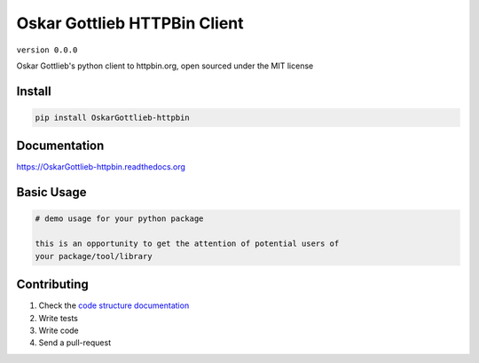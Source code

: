 Oskar Gottlieb HTTPBin Client
=============================

``version 0.0.0``

Oskar Gottlieb's python client to httpbin.org, open sourced under the MIT license

.. image:: https://readthedocs.org/projects/OskarGottlieb_httpbin/badge/?version=latest
   :target: http://OskarGottlieb_httpbin.readthedocs.io/en/latest/?badge=latest
   :alt: Documentation Status
.. image:: https://travis-ci.org/OskarGottlieb/OskarGottlieb_httpbin.svg?branch=master
    :target: https://travis-ci.org/OskarGottlieb/OskarGottlieb_httpbin
.. |PyPI python versions| image:: https://img.shields.io/pypi/pyversions/OskarGottlieb_httpbin.svg
   :target: https://pypi.python.org/pypi/OskarGottlieb_httpbin
.. |Join the chat at https://gitter.im/OskarGottlieb/OskarGottlieb_httpbin| image:: https://badges.gitter.im/OskarGottlieb/OskarGottlieb_httpbin.svg
   :target: https://gitter.im/OskarGottlieb/OskarGottlieb_httpbin?utm_source=badge&utm_medium=badge&utm_campaign=pr-badge&utm_content=badge


Install
-------

.. code:: bash

   pip install OskarGottlieb-httpbin


Documentation
-------------

`https://OskarGottlieb-httpbin.readthedocs.org <https://OskarGottlieb-httpbin.readthedocs.org>`_


Basic Usage
-----------


.. code:: python

    # demo usage for your python package

    this is an opportunity to get the attention of potential users of
    your package/tool/library


Contributing
------------

#. Check the `code structure documentation <CODE_STRUCTURE.rst>`_
#. Write tests
#. Write code
#. Send a pull-request
